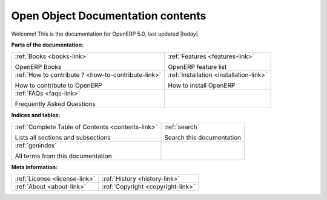 .. openobject-doc documentation master file, created by sphinx-quickstart on Tue Dec  9 11:16:22 2008.
   You can adapt this file completely to your liking, but it should at least
   contain the root `toctree` directive.

%%%%%%%%%%%%%%%%%%%%%%%%%%%%%%%%%%
Open Object Documentation contents
%%%%%%%%%%%%%%%%%%%%%%%%%%%%%%%%%%

Welcome! This is the documentation for OpenERP 5.0, last updated |today|

**Parts of the documentation:**

.. table::
  :class: main-content-presentation

  +---------------------------------------------------------+-----------------------------------------------+
  |                                                         |                                               |
  |  :ref:`Books <books-link>`                              |  :ref:`Features <features-link>`              |
  |                                                         |                                               |
  |  OpenERP Books                                          |  OpenERP feature list                         |
  |                                                         |                                               |
  +---------------------------------------------------------+-----------------------------------------------+
  |                                                         |                                               |
  |  :ref:`How to contribute ? <how-to-contribute-link>`    |  :ref:`Installation <installation-link>`      |
  |                                                         |                                               |
  |  How to contribute to OpenERP                           |  How to install OpenERP                       |
  |                                                         |                                               |
  +---------------------------------------------------------+-----------------------------------------------+
  |                                                         |                                               |
  |  :ref:`FAQs <faqs-link>`                                |                                               |
  |                                                         |                                               |
  |  Frequently Asked Questions                             |                                               |
  |                                                         |                                               |
  +---------------------------------------------------------+-----------------------------------------------+

**Indices and tables:**

.. table::
  :class: main-content-presentation

  +---------------------------------------------------------+-----------------------------------------------+
  |                                                         |                                               |
  |  :ref:`Complete Table of Contents <contents-link>`      |  :ref:`search`                                |
  |                                                         |                                               |
  |  Lists all sections and subsections                     |  Search this documentation                    |
  |                                                         |                                               |
  +---------------------------------------------------------+-----------------------------------------------+
  |                                                         |                                               |
  |  :ref:`genindex`                                        |                                               |
  |                                                         |                                               |
  |  All terms from this documentation                      |                                               |
  |                                                         |                                               |
  +---------------------------------------------------------+-----------------------------------------------+

**Meta information:**

.. table::
  :class: main-content-presentation

  +-----------------------------------------+-------------------------------------+
  |                                         |                                     |
  |  :ref:`License <license-link>`          |  :ref:`History <history-link>`      |
  |                                         |                                     |
  +-----------------------------------------+-------------------------------------+
  |                                         |                                     |
  |                                         |                                     |
  |                                         |                                     |
  |  :ref:`About <about-link>`              |  :ref:`Copyright <copyright-link>`  |
  |                                         |                                     |
  +-----------------------------------------+-------------------------------------+

